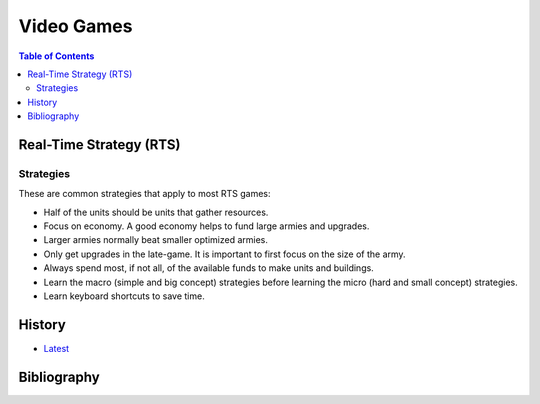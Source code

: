 Video Games
===========

.. contents:: Table of Contents

Real-Time Strategy (RTS)
------------------------

Strategies
~~~~~~~~~~

These are common strategies that apply to most RTS games:

-  Half of the units should be units that gather resources.
-  Focus on economy. A good economy helps to fund large armies and upgrades.
-  Larger armies normally beat smaller optimized armies.
-  Only get upgrades in the late-game. It is important to first focus on the size of the army.
-  Always spend most, if not all, of the available funds to make units and buildings.
-  Learn the macro (simple and big concept) strategies before learning the micro (hard and small concept) strategies.
-  Learn keyboard shortcuts to save time.

History
-------

-  `Latest <https://github.com/ekultails/lifepages/commits/master/src/games/video.rst>`__

Bibliography
------------
